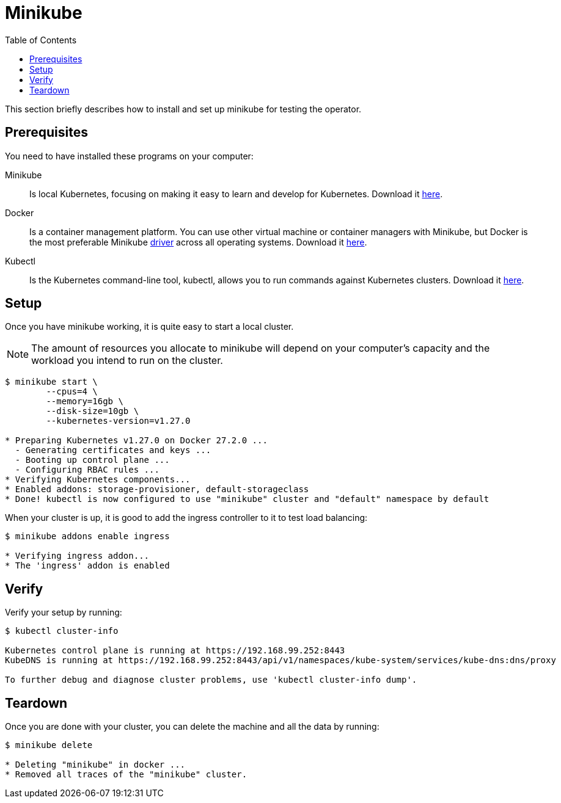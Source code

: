 = Minikube
:toc: right
:imagesdir: images

This section briefly describes how to install and set up minikube for testing the operator.

== Prerequisites

You need to have installed these programs on your computer:

Minikube:: Is local Kubernetes, focusing on making it easy to learn and develop for Kubernetes. Download it https://minikube.sigs.k8s.io/docs/start/[here].

Docker:: Is a container management platform. You can use other virtual machine or container managers with Minikube, but Docker is the most preferable Minikube https://minikube.sigs.k8s.io/docs/drivers/[driver] across all operating systems. Download it https://www.docker.com/products/docker-desktop/[here].

Kubectl:: Is the Kubernetes command-line tool, kubectl, allows you to run commands against Kubernetes clusters. Download it https://kubernetes.io/docs/tasks/tools/install-kubectl/[here].

== Setup

Once you have minikube working, it is quite easy to start a local cluster.

NOTE: The amount of resources you allocate to minikube will depend on your computer's capacity and the workload you intend to run on the cluster.

[source,bash]
----
$ minikube start \
	--cpus=4 \
	--memory=16gb \
	--disk-size=10gb \
	--kubernetes-version=v1.27.0

* Preparing Kubernetes v1.27.0 on Docker 27.2.0 ...
  - Generating certificates and keys ...
  - Booting up control plane ...
  - Configuring RBAC rules ...
* Verifying Kubernetes components...
* Enabled addons: storage-provisioner, default-storageclass
* Done! kubectl is now configured to use "minikube" cluster and "default" namespace by default
----

When your cluster is up, it is good to add the ingress controller to it to test load balancing:

[source,bash]
----
$ minikube addons enable ingress

* Verifying ingress addon...
* The 'ingress' addon is enabled
----

== Verify

Verify your setup by running:

[source,bash]
----
$ kubectl cluster-info

Kubernetes control plane is running at https://192.168.99.252:8443
KubeDNS is running at https://192.168.99.252:8443/api/v1/namespaces/kube-system/services/kube-dns:dns/proxy

To further debug and diagnose cluster problems, use 'kubectl cluster-info dump'.
----

== Teardown

Once you are done with your cluster, you can delete the machine and all the data by running:

[source,bash]
----
$ minikube delete

* Deleting "minikube" in docker ...
* Removed all traces of the "minikube" cluster.
----
